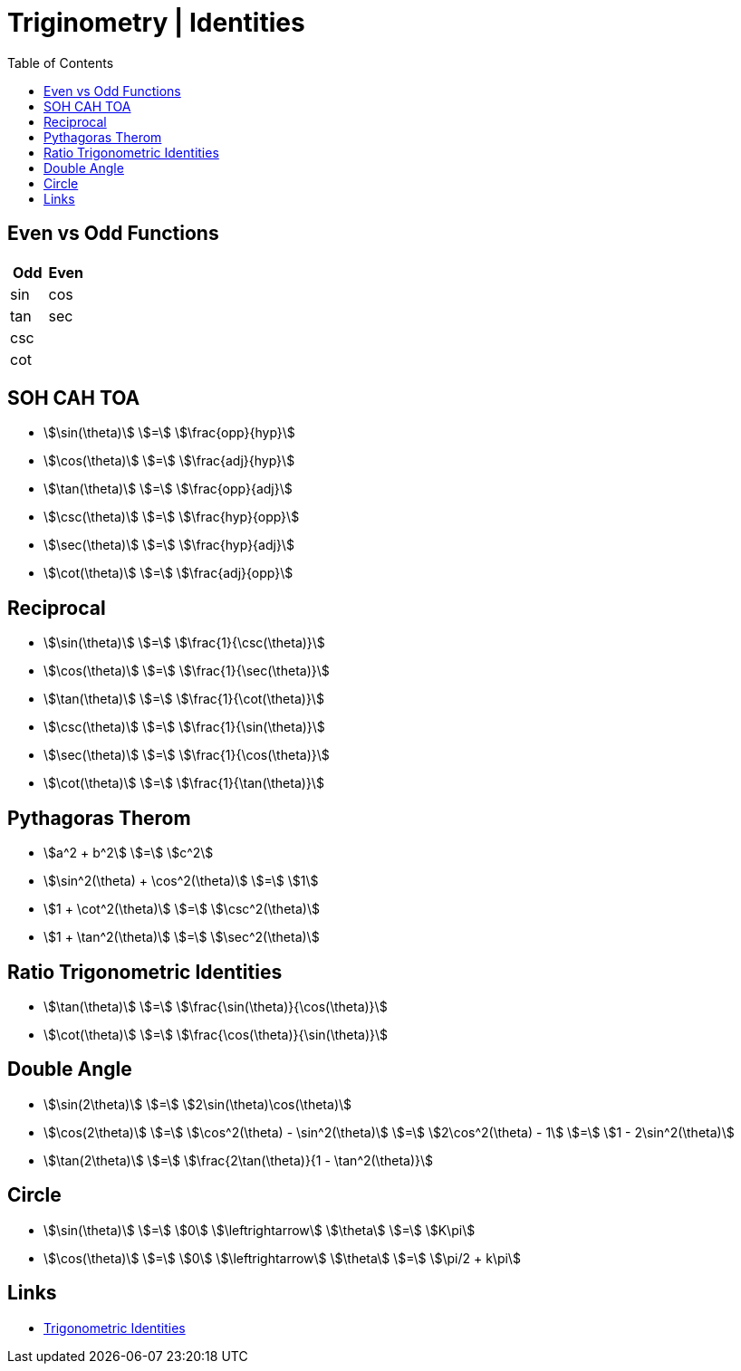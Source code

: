 = Triginometry | Identities
:docinfo: shared
:source-highlighter: pygments
:pygments-style: monokai
:icons: font
:stem:
:toc: left
:docinfodir: ..

== Even vs Odd Functions
[%header, cols="1,1"]
|===
| Odd | Even
| sin | cos
| tan | sec
| csc |
| cot |
|===

== SOH CAH TOA
[.inline]
- stem:[\sin(\theta)] [.dull]#stem:[=]# stem:[\frac{opp}{hyp}]

[.inline]
- stem:[\cos(\theta)] [.dull]#stem:[=]#  stem:[\frac{adj}{hyp}]

[.inline]
- stem:[\tan(\theta)] [.dull]#stem:[=]# stem:[\frac{opp}{adj}]

[.inline]
- stem:[\csc(\theta)] [.dull]#stem:[=]# stem:[\frac{hyp}{opp}]

[.inline]
- stem:[\sec(\theta)] [.dull]#stem:[=]# stem:[\frac{hyp}{adj}]

[.inline]
- stem:[\cot(\theta)] [.dull]#stem:[=]# stem:[\frac{adj}{opp}]

== Reciprocal

[.inline]
- stem:[\sin(\theta)] [.dull]#stem:[=]# stem:[\frac{1}{\csc(\theta)}]

[.inline]
- stem:[\cos(\theta)] [.dull]#stem:[=]# stem:[\frac{1}{\sec(\theta)}]

[.inline]
- stem:[\tan(\theta)] [.dull]#stem:[=]# stem:[\frac{1}{\cot(\theta)}]

[.inline]
- stem:[\csc(\theta)] [.dull]#stem:[=]# stem:[\frac{1}{\sin(\theta)}]

[.inline]
- stem:[\sec(\theta)] [.dull]#stem:[=]# stem:[\frac{1}{\cos(\theta)}]

[.inline]
- stem:[\cot(\theta)] [.dull]#stem:[=]# stem:[\frac{1}{\tan(\theta)}]

== Pythagoras Therom
[.inline]
- stem:[a^2 + b^2] [.dull]#stem:[=]# stem:[c^2]

[.inline]
- stem:[\sin^2(\theta) + \cos^2(\theta)] [.dull]#stem:[=]# stem:[1]

[.inline]
- stem:[1 + \cot^2(\theta)] [.dull]#stem:[=]# stem:[\csc^2(\theta)]

[.inline]
- stem:[1 + \tan^2(\theta)] [.dull]#stem:[=]# stem:[\sec^2(\theta)]

== Ratio Trigonometric Identities
[.inline]
- stem:[\tan(\theta)] [.dull]#stem:[=]# stem:[\frac{\sin(\theta)}{\cos(\theta)}]

[.inline]
- stem:[\cot(\theta)] [.dull]#stem:[=]# stem:[\frac{\cos(\theta)}{\sin(\theta)}]


== Double Angle
[.inline]
- stem:[\sin(2\theta)] [.dull]#stem:[=]# stem:[2\sin(\theta)\cos(\theta)]

[.inline]
- stem:[\cos(2\theta)] [.dull]#stem:[=]# stem:[\cos^2(\theta) - \sin^2(\theta)] [.dull]#stem:[=]# stem:[2\cos^2(\theta) - 1] [.dull]#stem:[=]# stem:[1 - 2\sin^2(\theta)]

[.inline]
- stem:[\tan(2\theta)] [.dull]#stem:[=]# stem:[\frac{2\tan(\theta)}{1 - \tan^2(\theta)}]

== Circle
[.inline]
- stem:[\sin(\theta)] [.dull]#stem:[=]# stem:[0] [.dull]#stem:[\leftrightarrow]# stem:[\theta] [.dull]#stem:[=]# stem:[K\pi]

[.inline]
- stem:[\cos(\theta)] [.dull]#stem:[=]# stem:[0] [.dull]#stem:[\leftrightarrow]# stem:[\theta] [.dull]#stem:[=]# stem:[\pi/2 + k\pi]

== Links
- https://byjus.com/maths/trigonometric-identities/[Trigonometric Identities]
